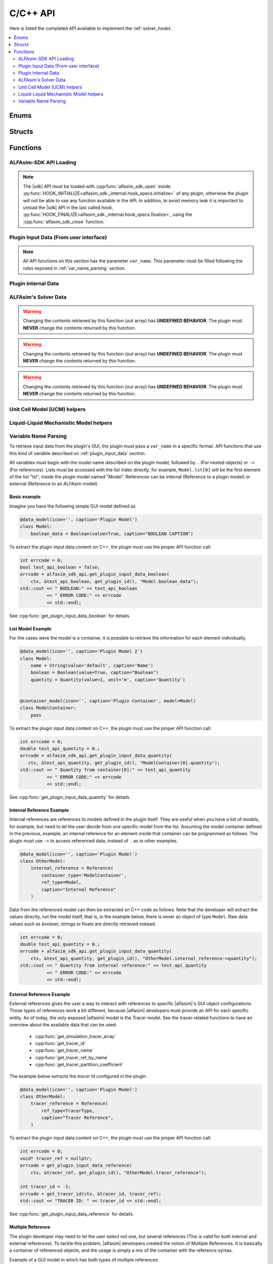 .. _sdk_api:

C/C++ API
=========

Here is listed the completed API available to implement the :ref:`solver_hooks`.

.. contents::
    :depth: 2
    :local:

Enums
-----

.. doxygenenum:: error_code

.. doxygenenum:: GridScope

.. doxygenenum:: MultiFieldDescriptionScope

.. doxygenenum:: TwoPhaseSystem

.. doxygenenum:: LiquidLiquidSystem

.. doxygenenum:: TimestepScope

.. doxygenenum:: StateVariable

.. doxygenenum:: sdk_load_error_code

Structs
-------

.. doxygenstruct:: VariableScope
    :members:


Functions
---------

.. _sdk_api_loading:

ALFAsim-SDK API Loading
~~~~~~~~~~~~~~~~~~~~~~~
.. Note::
    The |sdk| API must be loaded with :cpp:func:`alfasim_sdk_open` inside :py:func:`HOOK_INITIALIZE<alfasim_sdk._internal.hook_specs.initialize>`
    of any plugin, otherwise the plugin will not be able to use any function available in the API. In addition, to avoid memory
    leak it is important to unload the |sdk| API in the last called `hook`, :py:func:`HOOK_FINALIZE<alfasim_sdk._internal.hook_specs.finalize>`,
    using the :cpp:func:`alfasim_sdk_close` function.

.. doxygenfunction:: alfasim_sdk_open

.. doxygenfunction:: alfasim_sdk_close

.. _plugin_input_data:

Plugin Input Data (From user interface)
~~~~~~~~~~~~~~~~~~~~~~~~~~~~~~~~~~~~~~~

.. note::
    All API functions on this section has the parameter ``var_name``. This parameter must be filled following the rules
    exposed in :ref:`var_name_parsing` section.

.. doxygenfunction:: get_plugin_input_data_boolean

.. doxygenfunction:: get_plugin_input_data_enum

.. doxygenfunction:: get_plugin_input_data_quantity

.. doxygenfunction:: get_plugin_input_data_string

.. doxygenfunction:: get_plugin_input_data_string_size

.. doxygenfunction:: get_plugin_input_data_file_content

.. doxygenfunction:: get_plugin_input_data_file_content_size

.. doxygenfunction:: get_plugin_input_data_table_quantity

.. doxygenfunction:: get_plugin_input_data_reference

.. doxygenfunction:: get_plugin_input_data_multiplereference_selected_size

.. _plugin_internal_data:

Plugin Internal Data
~~~~~~~~~~~~~~~~~~~~

.. doxygenfunction:: set_plugin_data

.. doxygenfunction:: get_plugin_data

.. doxygenfunction:: get_number_of_threads

.. doxygenfunction:: get_thread_id

ALFAsim's Solver Data
~~~~~~~~~~~~~~~~~~~~~

.. doxygenfunction:: get_plugin_variable

.. doxygenfunction:: get_field_id

.. doxygenfunction:: get_primary_field_id_of_phase

.. doxygenfunction:: get_phase_id

.. doxygenfunction:: get_layer_id

.. doxygenfunction:: get_number_of_fields

.. doxygenfunction:: get_number_of_phases

.. doxygenfunction:: get_number_of_layers

.. doxygenfunction:: get_number_of_phase_pairs

.. doxygenfunction:: get_state_variable_array

.. warning::
    Changing the contents retrieved by this function (`out` array) has **UNDEFINED BEHAVIOR**.
    The plugin must **NEVER** change the contents returned by this function.

.. doxygenfunction:: get_simulation_array

.. warning::
    Changing the contents retrieved by this function (`out` array) has **UNDEFINED BEHAVIOR**.
    The plugin must **NEVER** change the contents returned by this function.

.. doxygenfunction:: get_simulation_tracer_array

.. warning::
    Changing the contents retrieved by this function (`out` array) has **UNDEFINED BEHAVIOR**.
    The plugin must **NEVER** change the contents returned by this function.

.. doxygenfunction:: get_simulation_quantity

.. doxygenfunction:: get_tracer_id

.. doxygenfunction:: get_tracer_name_size

.. doxygenfunction:: get_tracer_name

.. doxygenfunction:: get_tracer_ref_by_name

.. doxygenfunction:: get_tracer_partition_coefficient

.. doxygenfunction:: get_wall_interfaces_temperature

.. doxygenfunction:: get_flow_pattern


Unit Cell Model (UCM) helpers
~~~~~~~~~~~~~~~~~~~~~~~~~~~~~

.. doxygenfunction:: get_ucm_friction_factor_input_variable

.. doxygenfunction:: get_ucm_fluid_geometrical_properties


Liquid-Liquid Mechanistic Model helpers
~~~~~~~~~~~~~~~~~~~~~~~~~~~~~~~~~~~~~~~

.. doxygenfunction:: get_liq_liq_flow_pattern_input_variable

.. doxygenfunction:: get_liquid_effective_viscosity_input_variable

.. doxygenfunction:: get_gas_liq_surface_tension_input_variable

.. doxygenfunction:: get_liq_liq_shear_force_per_volume_input_variable

.. doxygenfunction:: get_relative_emulsion_viscosity

.. _var_name_parsing:

Variable Name Parsing
~~~~~~~~~~~~~~~~~~~~~

To retrieve input data from the plugin's GUI, the plugin must pass a ``var_name`` in a specific format. API functions that use this
kind of variable described on :ref:`plugin_input_data` section.

All variables must begin with the model name described on the plugin model, followed by ``.`` (For nested objects) or
``->`` (For references). Lists must be accessed with the list index directly, for example, ``Model.lst[0]`` will be the
first element of the list "lst", inside the plugin model named "Model". References can be internal (Reference to a plugin model)
or external (Reference to an ALFAsim model).

Basic example
*************

Imagine you have the following simple GUI model defined as

.. code-block:: python

    @data_model(icon='', caption='Plugin Model')
    class Model:
        boolean_data = Boolean(value=True, caption="BOOLEAN CAPTION")

To extract the plugin input data content on C++, the plugin must use the proper API function call:

.. code-block:: c++

    int errcode = 0;
    bool test_api_boolean = false;
    errcode = alfasim_sdk_api.get_plugin_input_data_boolean(
        ctx, &test_api_boolean, get_plugin_id(), "Model.boolean_data");
    std::cout << " BOOLEAN:" << test_api_boolean
              << " ERROR CODE:" << errcode
              << std::endl;

See :cpp:func:`get_plugin_input_data_boolean` for details.

List Model Example
******************

For the cases were the model is a container, it is possible to retrieve the information for each element individually.

.. code-block:: python

    @data_model(icon='', caption='Plugin Model 2')
    class Model:
        name = String(value='default', caption='Name')
        boolean = Boolean(value=True, caption="Boolean")
        quantity = Quantity(value=1, unit='m', caption='Quantity')


    @container_model(icon='', caption='Plugin Container', model=Model)
    class ModelContainer:
        pass

To extract the plugin input data content on C++, the plugin must use the proper API function call:

.. code-block:: c++

    int errcode = 0;
    double test_api_quantity = 0.;
    errcode = alfasim_sdk_api.get_plugin_input_data_quantity(
       ctx, &test_api_quantity, get_plugin_id(), "ModelContainer[0].quantity");
    std::cout << " Quantity from container[0]:" << test_api_quantity
              << " ERROR CODE:" << errcode
              << std::endl;

See :cpp:func:`get_plugin_input_data_quantity` for details.

Internal Reference Example
**************************

Internal references are references to models defined in the plugin itself. They are useful when you have a list of models,
for example, but need to let the user decide from one specific model from the list. Assuming the model container defined
in the previous, example, an internal reference for an element inside that container can be programmed as follows. The plugin
must use ``->`` to access referenced data, instead of ``.`` as in other examples.

.. code-block:: python

    @data_model(icon='', caption='Plugin Model')
    class OtherModel:
        internal_reference = Reference(
            container_type='ModelContainer',
            ref_type=Model,
            caption="Internal Reference"
        )

Data from the referenced model can then be extracted on C++ code as follows. Note that the developer will extract the
values directly, not the model itself, that is, in the example below, there is never an object of type ``Model``.
Raw data values such as boolean, strings or floats are directly retrieved instead.

.. code-block:: c++

    int errcode = 0;
    double test_api_quantity = 0.;
    errcode = alfasim_sdk_api.get_plugin_input_data_quantity(
        ctx, &test_api_quantity, get_plugin_id(), "OtherModel.internal_reference->quantity");
    std::cout << " Quantity from internal reference:" << test_api_quantity
              << " ERROR CODE:" << errcode
              << std::endl;

External Reference Example
**************************

External references gives the user a way to interact with references to specific |alfasim|'s GUI object configurations.
Those types of references work a bit different, because |alfasim| developers must provide an API for each specific entity.
As of today, the only exposed |alfasim| model is the Tracer model. See the tracer-related functions to have an overview
about the available data that can be used:

 - :cpp:func:`get_simulation_tracer_array`
 - :cpp:func:`get_tracer_id`
 - :cpp:func:`get_tracer_name`
 - :cpp:func:`get_tracer_ref_by_name`
 - :cpp:func:`get_tracer_partition_coefficient`

The example below extracts the `tracer Id` configured in the plugin.

.. code-block:: python

    @data_model(icon='', caption='Plugin Model')
    class OtherModel:
        tracer_reference = Reference(
            ref_type=TracerType,
            caption="Tracer Reference",
        )

To extract the plugin input data content on C++, the plugin must use the proper API function call:

.. code-block:: c++

    int errcode = 0;
    void* tracer_ref = nullptr;
    errcode = get_plugin_input_data_reference(
        ctx, &tracer_ref, get_plugin_id(), "OtherModel.tracer_reference");

    int tracer_id = -1;
    errcode = get_tracer_id(ctx, &tracer_id, tracer_ref);
    std::cout << "TRACER ID: " << tracer_id << std::endl;

See :cpp:func:`get_plugin_input_data_reference` for details.

Multiple Reference
******************

The plugin developer may need to let the user select not one, but several references (This is valid for both internal
and external references). To tackle this problem, |alfasim| developers created the notion of Multiple References.
It is basically a container of referenced objects, and the usage is simply a mix of the container with the reference
syntax.

Example of a GUI model in which has both types of multiple references:

.. code-block:: python

    @data_model(icon='', caption='Plugin Model')
    class OtherModel:
        multiple_reference = MultipleReference(
            ref_type=TracerType,
            caption='Multiple Reference'
        )

        internal_multiple_reference = MultipleReference(
            ref_type=Model,
            container_type='ModelContainer',
            caption='Internal Multiple Reference'
        )

Example of accessing the external multiple references:

.. code-block:: c++

    int errcode = -1;
    int indexes_size = -1;
    errcode = get_plugin_input_data_multiplereference_selected_size(
        ctx, &indexes_size, get_plugin_id(), "OtherModel.multiple_reference");

    void* tracer_ref = nullptr;
    for (int i = 0; i < indexes_size; ++i) {
        auto reference_str = std::string(
            "OtherModel.multiple_reference[" + std::to_string(i) + "]");
        errcode = get_plugin_input_data_reference(
            ctx, &tracer_ref, get_plugin_id(), reference_str.c_str());

        int tracer_id = -1;
        errcode = get_tracer_id(ctx, &tracer_id, tracer_ref);
        std::cout << "TRACER ID: " << tracer_id << std::endl;
    }

Example of accessing the internal multiple references:

.. code-block:: c++

   int errcode = -1;
    int indexes_size = -1;
    errcode = get_plugin_input_data_multiplereference_selected_size(
        ctx,
        &indexes_size,
        get_plugin_id(),
        "OtherModel.internal_multiple_reference");

    for (int i = 0; i < indexes_size; ++i) {
        auto test_api_bool = false;
        auto reference_str = std::string(
            "OtherModel.internal_multiple_reference[" + std::to_string(i) + "]->boolean");
        errcode = get_plugin_input_data_boolean(
            ctx,
            &test_api_bool,
            get_plugin_id(),
            reference_str.c_str());
        std::cout << " Bool from referenced container[" << i << "]:" << (test_api_bool ? "true" : "false")
                  << " ERROR CODE:" << errcode
                  << std::endl;
    }

see :cpp:func:`get_plugin_input_data_multiplereference_selected_size` for details.
